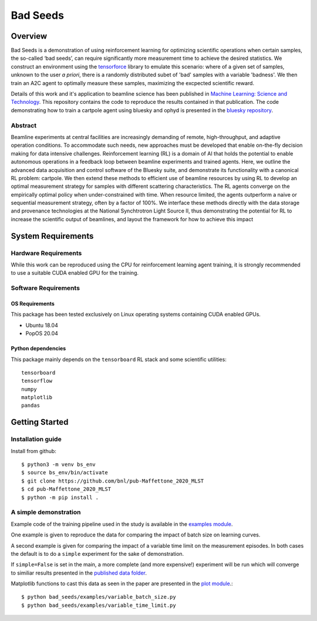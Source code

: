 ************************************************************************************************************************
Bad Seeds
************************************************************************************************************************
Overview
========================================================================================================================
Bad Seeds is a demonstration of using reinforcement learning for optimizing scientific operations when certain samples,
the so-called ‘bad seeds’, can require significantly more measurement time to achieve the desired statistics.
We construct an environment using the `tensorforce <https://github.com/tensorforce/tensorforce>`_ library to emulate
this scenario: where of a given set of samples, unknown to the user *a priori*, there is a randomly distributed
subet of 'bad' samples with a variable 'badness'. We then train an A2C agent to optimally measure these samples,
maximizing the excpected scientific reward.

Details of this work and it's application to beamline science has been published in
`Machine Learning: Science and Technology <https://doi.org/10.1088/2632-2153/abc9fc>`_.
This repository contains the code to reproduce the results contained in that publication. The code demonstrating
how to train a cartpole agent using bluesky and ophyd is presented in the
`bluesky repository <https://github.com/bluesky/bluesky-cartpole>`_.


Abstract
************************************************************************************************************************
Beamline experiments at central facilities are increasingly demanding of remote, high-throughput, and adaptive operation conditions.
To accommodate such needs, new approaches must be developed that enable on-the-fly decision making for data intensive challenges.
Reinforcement learning (RL) is a domain of AI that holds the potential to enable autonomous operations in a feedback loop between beamline experiments and trained agents.
Here, we outline the advanced data acquisition and control software of the Bluesky suite, and demonstrate its functionality with a canonical RL problem: cartpole.
We then extend these methods to efficient use of beamline resources by using RL to develop an optimal measurement strategy for samples with different scattering characteristics.
The RL agents converge on the empirically optimal policy when under-constrained with time.
When resource limited, the agents outperform a naive or sequential measurement strategy, often by a factor of 100%.
We interface these methods directly with the data storage and provenance technologies at the National Synchtrotron Light Source II, thus demonstrating the potential for RL to increase the scientific output of beamlines, and layout the framework for how to achieve this impact


System Requirements
========================================================================================================================


Hardware Requirements
************************************************************************************************************************
While this work can be reproduced using the CPU for reinforcement learning agent training,
it is strongly recommended to use a suitable CUDA enabled GPU for the training.

Software Requirements
************************************************************************************************************************

OS Requirements
------------------------------------------------------------------------------------------------------------------------
This package has been tested exclusively on Linux operating systems containing CUDA enabled GPUs.

- Ubuntu 18.04
- PopOS 20.04

Python dependencies
------------------------------------------------------------------------------------------------------------------------
This package mainly depends on the ``tensorboard`` RL stack and some scientific utilities::

    tensorboard
    tensorflow
    numpy
    matplotlib
    pandas

Getting Started
========================================================================================================================

Installation guide
************************************************************************************************************************
Install from github::

    $ python3 -m venv bs_env
    $ source bs_env/bin/activate
    $ git clone https://github.com/bnl/pub-Maffettone_2020_MLST
    $ cd pub-Maffettone_2020_MLST
    $ python -m pip install .

A simple demonstration
************************************************************************************************************************
Example code of the training pipeline used in  the study is available in the `examples module <./bad_seeds/examples/>`_.

One example is given to reproduce the data for comparing the impact of batch size on learning curves.

A second example is given for comparing the impact of a variable time limit on the measurement episodes.
In both cases the default is to do a ``simple`` experiment for the sake of demonstration.

If ``simple=False`` is set in the main, a more complete (and more expensive!) experiment will be run which will converge
to similiar results presented in the `published data folder <./published_results>`_.

Matplotlib functions to cast this data as seen in the paper are presented in the `plot module <./bad_seeds/plot/>`_.::

    $ python bad_seeds/examples/variable_batch_size.py
    $ python bad_seeds/examples/variable_time_limit.py
